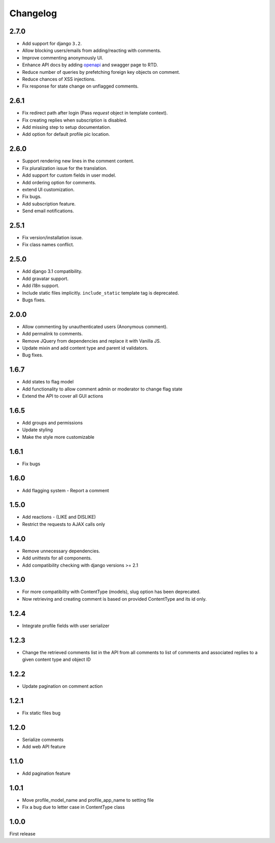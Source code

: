 Changelog
=========

2.7.0
------

- Add support for django ``3.2``.
- Allow blocking users/emails from adding/reacting with comments.
- Improve commenting anonymously UI.
- Enhance API docs by adding openapi_ and swagger page to RTD.
- Reduce number of queries by prefetching foreign key objects on comment.
- Reduce chances of XSS injections.
- Fix response for state change on unflagged comments.

.. _openapi: https://django-comment-dab.readthedocs.io/en/latest/openapi.html

2.6.1
------

- Fix redirect path after login (Pass `request` object in template context).
- Fix creating replies when subscription is disabled.
- Add missing step to setup documentation.
- Add option for default profile pic location.

2.6.0
------

- Support rendering new lines in the comment content.
- Fix pluralization issue for the translation.
- Add support for custom fields in user model.
- Add ordering option for comments.
- extend UI customization.
- Fix bugs.
- Add subscription feature.
- Send email notifications.

2.5.1
------

- Fix version/installation issue.
- Fix class names conflict.

2.5.0
------

- Add django 3.1 compatibility.
- Add gravatar support.
- Add i18n support.
- Include static files implicitly. ``include_static`` template tag is deprecated.
- Bugs fixes.

2.0.0
------

- Allow commenting by unauthenticated users (Anonymous comment).
- Add permalink to comments.
- Remove JQuery from dependencies and replace it with Vanilla JS.
- Update mixin and add content type and parent id validators.
- Bug fixes.

1.6.7
------

- Add states to flag model
- Add functionality to allow comment admin or moderator to change flag state
- Extend the API to cover all GUI actions

1.6.5
------

- Add groups and permissions
- Update styling
- Make the style more customizable

1.6.1
-----

- Fix bugs

1.6.0
-----

- Add flagging system - Report a comment

1.5.0
-----

- Add reactions - (LIKE and DISLIKE)
- Restrict the requests to AJAX calls only

1.4.0
-----

- Remove unnecessary dependencies.
- Add unittests for all components.
- Add compatibility checking with django versions >= 2.1


1.3.0
-----

- For more compatibility with ContentType (models), slug option has been deprecated.
- Now retrieving and creating comment is based on provided ContentType and its id only.


1.2.4
-----

- Integrate profile fields with user serializer



1.2.3
-----

- Change the retrieved comments list in the API from all comments to list of comments and associated replies to a given content type and object ID



1.2.2
-----

- Update pagination on comment action


1.2.1
-----

- Fix static files bug


1.2.0
-----

- Serialize comments
- Add web API feature


1.1.0
-----

- Add pagination feature


1.0.1
-----

- Move profile_model_name and profile_app_name to setting file
- Fix a bug due to letter case in ContentType class




1.0.0
-----

First release
